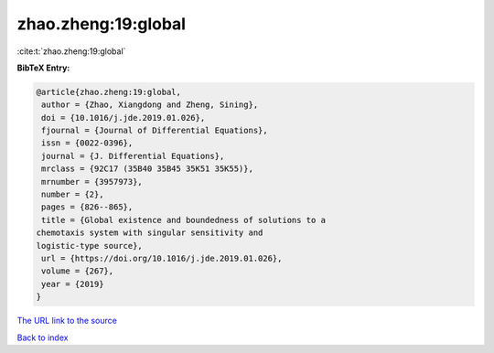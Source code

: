 zhao.zheng:19:global
====================

:cite:t:`zhao.zheng:19:global`

**BibTeX Entry:**

.. code-block:: bibtex

   @article{zhao.zheng:19:global,
    author = {Zhao, Xiangdong and Zheng, Sining},
    doi = {10.1016/j.jde.2019.01.026},
    fjournal = {Journal of Differential Equations},
    issn = {0022-0396},
    journal = {J. Differential Equations},
    mrclass = {92C17 (35B40 35B45 35K51 35K55)},
    mrnumber = {3957973},
    number = {2},
    pages = {826--865},
    title = {Global existence and boundedness of solutions to a
   chemotaxis system with singular sensitivity and
   logistic-type source},
    url = {https://doi.org/10.1016/j.jde.2019.01.026},
    volume = {267},
    year = {2019}
   }
`The URL link to the source <ttps://doi.org/10.1016/j.jde.2019.01.026}>`_


`Back to index <../By-Cite-Keys.html>`_
